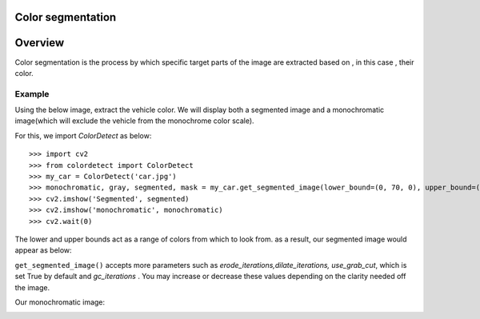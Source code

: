 Color segmentation
==================

Overview
========

Color segmentation is the process by which specific target parts of the image are extracted based on , in this case
, their color.

Example
-------
Using the below image, extract the vehicle color. We will display both
a segmented image and a monochromatic image(which will exclude the vehicle from the monochrome color scale).

.. image:: _static/car.jpg


For this, we import `ColorDetect` as below:

::

    >>> import cv2
    >>> from colordetect import ColorDetect
    >>> my_car = ColorDetect('car.jpg')
    >>> monochromatic, gray, segmented, mask = my_car.get_segmented_image(lower_bound=(0, 70, 0), upper_bound=(80, 255, 255))
    >>> cv2.imshow('Segmented', segmented)
    >>> cv2.imshow('monochromatic', monochromatic)
    >>> cv2.wait(0)

The lower and upper bounds act as a range of colors from which to look from. as a result, our segmented image would appear as below:

.. image:: _static/green_car.png

``get_segmented_image()`` accepts more parameters such as `erode_iterations,dilate_iterations, use_grab_cut`, which is set True
by default and `gc_iterations` . You may increase or decrease these values depending on the clarity needed off the image.

Our monochromatic image:

.. image:: _static/monochrome-car.png
